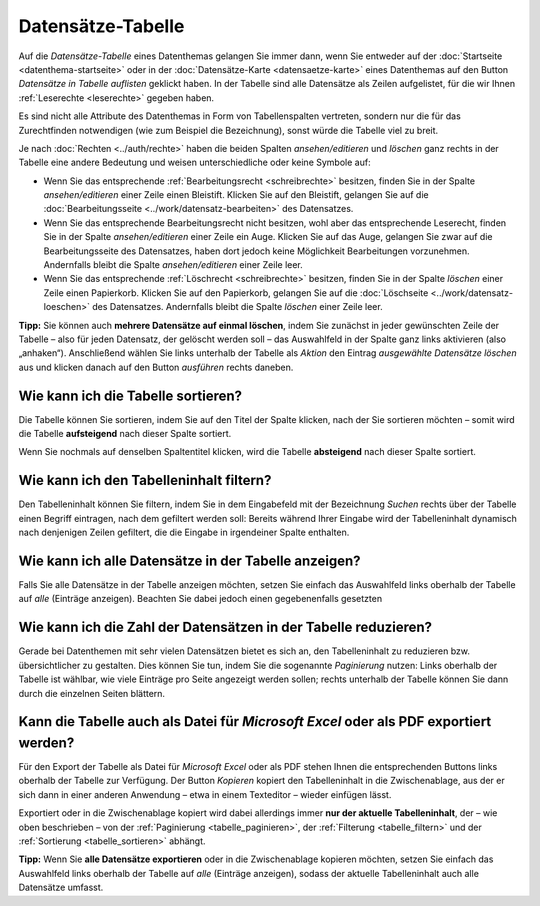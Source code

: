 .. index:: Auge, Bleistift, Datensätze-Tabelle, Excel, Export, Filterung, Paginierung, Papierkorb, PDF, Sortierung, Tabelle, Tabellenspalten

Datensätze-Tabelle
==================

Auf die *Datensätze-Tabelle* eines Datenthemas gelangen Sie immer dann, wenn Sie entweder auf der :doc:`Startseite <datenthema-startseite>` oder in der :doc:`Datensätze-Karte <datensaetze-karte>` eines Datenthemas auf den Button *Datensätze in Tabelle auflisten* geklickt haben. In der Tabelle sind alle Datensätze als Zeilen aufgelistet, für die wir Ihnen :ref:`Leserechte <leserechte>` gegeben haben.

Es sind nicht alle Attribute des Datenthemas in Form von Tabellenspalten vertreten, sondern nur die für das Zurechtfinden notwendigen (wie zum Beispiel die Bezeichnung), sonst würde die Tabelle viel zu breit.

Je nach :doc:`Rechten <../auth/rechte>` haben die beiden Spalten *ansehen/editieren* und *löschen* ganz rechts in der Tabelle eine andere Bedeutung und weisen unterschiedliche oder keine Symbole auf:

* Wenn Sie das entsprechende :ref:`Bearbeitungsrecht <schreibrechte>` besitzen, finden Sie in der Spalte *ansehen/editieren* einer Zeile einen Bleistift. Klicken Sie auf den Bleistift, gelangen Sie auf die :doc:`Bearbeitungsseite <../work/datensatz-bearbeiten>` des Datensatzes.
* Wenn Sie das entsprechende Bearbeitungsrecht nicht besitzen, wohl aber das entsprechende Leserecht, finden Sie in der Spalte *ansehen/editieren* einer Zeile ein Auge. Klicken Sie auf das Auge, gelangen Sie zwar auf die Bearbeitungsseite des Datensatzes, haben dort jedoch keine Möglichkeit Bearbeitungen vorzunehmen. Andernfalls bleibt die Spalte *ansehen/editieren* einer Zeile leer.
* Wenn Sie das entsprechende :ref:`Löschrecht <schreibrechte>` besitzen, finden Sie in der Spalte *löschen* einer Zeile einen Papierkorb. Klicken Sie auf den Papierkorb, gelangen Sie auf die :doc:`Löschseite <../work/datensatz-loeschen>` des Datensatzes. Andernfalls bleibt die Spalte *löschen* einer Zeile leer.

**Tipp:** Sie können auch **mehrere Datensätze auf einmal löschen**, indem Sie zunächst in jeder gewünschten Zeile der Tabelle – also für jeden Datensatz, der gelöscht werden soll – das Auswahlfeld in der Spalte ganz links aktivieren (also „anhaken“). Anschließend wählen Sie links unterhalb der Tabelle als *Aktion* den Eintrag *ausgewählte Datensätze löschen* aus und klicken danach auf den Button *ausführen* rechts daneben.


.. _tabelle_sortieren:

Wie kann ich die Tabelle sortieren?
-----------------------------------

Die Tabelle können Sie sortieren, indem Sie auf den Titel der Spalte klicken, nach der Sie sortieren möchten – somit wird die Tabelle **aufsteigend** nach dieser Spalte sortiert.

Wenn Sie nochmals auf denselben Spaltentitel klicken, wird die Tabelle **absteigend** nach dieser Spalte sortiert.


.. _tabelle_filtern:

Wie kann ich den Tabelleninhalt filtern?
----------------------------------------

Den Tabelleninhalt können Sie filtern, indem Sie in dem Eingabefeld mit der Bezeichnung *Suchen* rechts über der Tabelle einen Begriff eintragen, nach dem gefiltert werden soll: Bereits während Ihrer Eingabe wird der Tabelleninhalt dynamisch nach denjenigen Zeilen gefiltert, die die Eingabe in irgendeiner Spalte enthalten.


.. _tabelle_alle_datensaetze:

Wie kann ich alle Datensätze in der Tabelle anzeigen?
-----------------------------------------------------

Falls Sie alle Datensätze in der Tabelle anzeigen möchten, setzen Sie einfach das Auswahlfeld links oberhalb der Tabelle auf *alle* (Einträge anzeigen). Beachten Sie dabei jedoch einen gegebenenfalls gesetzten 


.. _tabelle_paginieren:

Wie kann ich die Zahl der Datensätzen in der Tabelle reduzieren?
----------------------------------------------------------------

Gerade bei Datenthemen mit sehr vielen Datensätzen bietet es sich an, den Tabelleninhalt zu reduzieren bzw. übersichtlicher zu gestalten. Dies können Sie tun, indem Sie die sogenannte *Paginierung* nutzen: Links oberhalb der Tabelle ist wählbar, wie viele Einträge pro Seite angezeigt werden sollen; rechts unterhalb der Tabelle können Sie dann durch die einzelnen Seiten blättern.


.. _tabelle_exportieren:

Kann die Tabelle auch als Datei für *Microsoft Excel* oder als PDF exportiert werden?
-------------------------------------------------------------------------------------

Für den Export der Tabelle als Datei für *Microsoft Excel* oder als PDF stehen Ihnen die entsprechenden Buttons links oberhalb der Tabelle zur Verfügung. Der Button *Kopieren* kopiert den Tabelleninhalt in die Zwischenablage, aus der er sich dann in einer anderen Anwendung – etwa in einem Texteditor – wieder einfügen lässt.

Exportiert oder in die Zwischenablage kopiert wird dabei allerdings immer **nur der aktuelle Tabelleninhalt**, der – wie oben beschrieben – von der :ref:`Paginierung <tabelle_paginieren>`, der :ref:`Filterung <tabelle_filtern>` und der :ref:`Sortierung <tabelle_sortieren>` abhängt.

**Tipp:** Wenn Sie **alle Datensätze exportieren** oder in die Zwischenablage kopieren möchten, setzen Sie einfach das Auswahlfeld links oberhalb der Tabelle auf *alle* (Einträge anzeigen), sodass der aktuelle Tabelleninhalt auch alle Datensätze umfasst.
